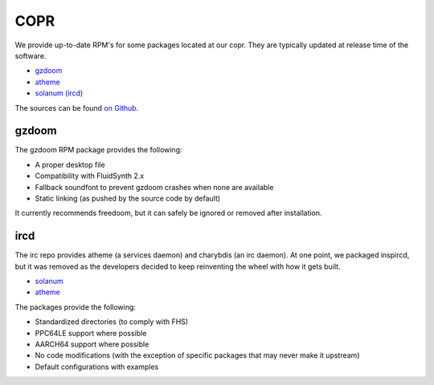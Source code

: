 COPR
^^^^

We provide up-to-date RPM's for some packages located at our copr. They are typically updated at release time of the software.

* `gzdoom <https://copr.fedorainfracloud.org/coprs/nalika/gzdoom/>`__
* `atheme <https://copr.fedorainfracloud.org/coprs/nalika/irc/>`__
* `solanum (ircd) <https://copr.fedorainfracloud.org/coprs/nalika/irc/>`__

The sources can be found `on Github <https://github.com/nazunalika>`__.

gzdoom
------

The gzdoom RPM package provides the following:

* A proper desktop file
* Compatibility with FluidSynth 2.x
* Fallback soundfont to prevent gzdoom crashes when none are available
* Static linking (as pushed by the source code by default)

It currently recommends freedoom, but it can safely be ignored or removed after installation.

ircd
----

The irc repo provides atheme (a services daemon) and charybdis (an irc daemon). At one point, we packaged inspircd, but it was removed as the developers decided to keep reinventing the wheel with how it gets built.

* `solanum <https://solanum.chat>`__
* `atheme <https://atheme.github.io/atheme.html>`__

The packages provide the following:

* Standardized directories (to comply with FHS)
* PPC64LE support where possible
* AARCH64 support where possible
* No code modifications (with the exception of specific packages that may never make it upstream)
* Default configurations with examples

